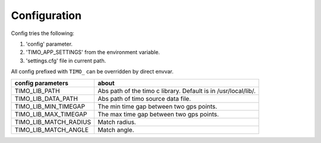 .. _config:

Configuration
=============
Config tries the following:

1. 'config' parameter.
2. 'TIMO_APP_SETTINGS' from the environment variable.
3. 'settings.cfg' file in current path.


All config prefixed with ``TIMO_`` can be overridden by direct envvar.

=====================  =========== 
config parameters      about
=====================  =========== 
TIMO_LIB_PATH          Abs path of the timo c library. Default is in /usr/local/lib/.
TIMO_LIB_DATA_PATH     Abs path of timo source data file.
TIMO_LIB_MIN_TIMEGAP   The min time gap between two gps points.
TIMO_LIB_MAX_TIMEGAP   The max time gap between two gps points.
TIMO_LIB_MATCH_RADIUS  Match radius.
TIMO_LIB_MATCH_ANGLE   Match angle.
=====================  =========== 
